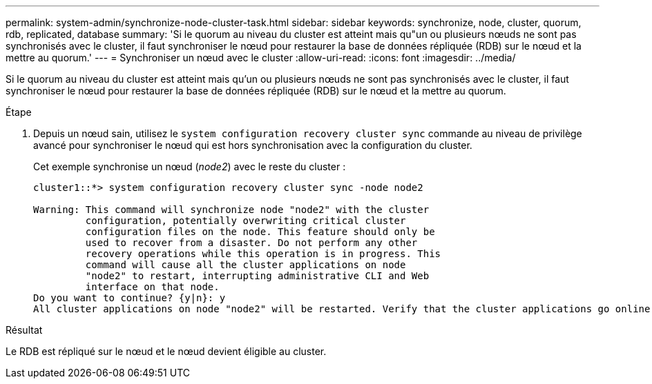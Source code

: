 ---
permalink: system-admin/synchronize-node-cluster-task.html 
sidebar: sidebar 
keywords: synchronize, node, cluster, quorum, rdb, replicated, database 
summary: 'Si le quorum au niveau du cluster est atteint mais qu"un ou plusieurs nœuds ne sont pas synchronisés avec le cluster, il faut synchroniser le nœud pour restaurer la base de données répliquée (RDB) sur le nœud et la mettre au quorum.' 
---
= Synchroniser un nœud avec le cluster
:allow-uri-read: 
:icons: font
:imagesdir: ../media/


[role="lead"]
Si le quorum au niveau du cluster est atteint mais qu'un ou plusieurs nœuds ne sont pas synchronisés avec le cluster, il faut synchroniser le nœud pour restaurer la base de données répliquée (RDB) sur le nœud et la mettre au quorum.

.Étape
. Depuis un nœud sain, utilisez le `system configuration recovery cluster sync` commande au niveau de privilège avancé pour synchroniser le nœud qui est hors synchronisation avec la configuration du cluster.
+
Cet exemple synchronise un nœud (_node2_) avec le reste du cluster :

+
[listing]
----
cluster1::*> system configuration recovery cluster sync -node node2

Warning: This command will synchronize node "node2" with the cluster
         configuration, potentially overwriting critical cluster
         configuration files on the node. This feature should only be
         used to recover from a disaster. Do not perform any other
         recovery operations while this operation is in progress. This
         command will cause all the cluster applications on node
         "node2" to restart, interrupting administrative CLI and Web
         interface on that node.
Do you want to continue? {y|n}: y
All cluster applications on node "node2" will be restarted. Verify that the cluster applications go online.
----


.Résultat
Le RDB est répliqué sur le nœud et le nœud devient éligible au cluster.

